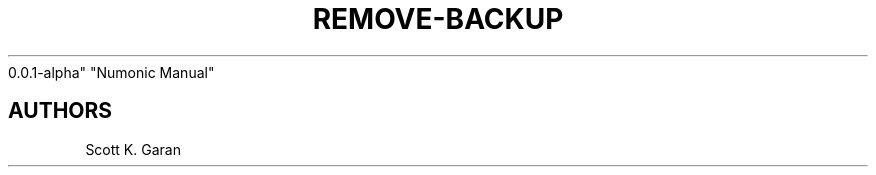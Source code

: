 .TH "REMOVE-BACKUP" "1" "February 1, 2022" "Numonic
0.0.1-alpha" "Numonic Manual"
.nh \" Turn off hyphenation by default.

.SH AUTHORS
Scott K. Garan
